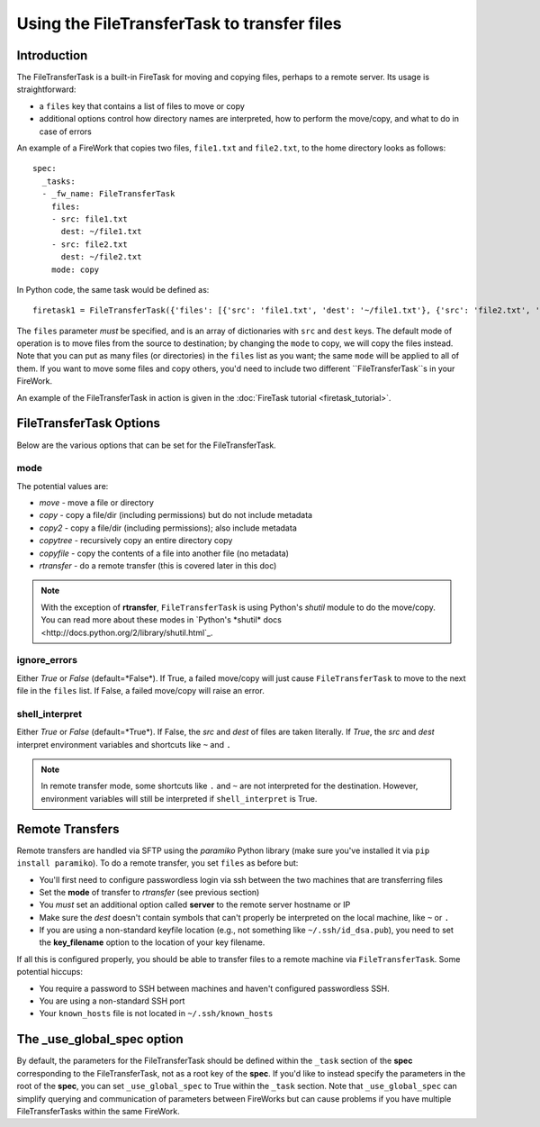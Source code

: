 =========================================
Using the FileTransferTask to transfer files
=========================================

Introduction
============

The FileTransferTask is a built-in FireTask for moving and copying files, perhaps to a remote server. Its usage is straightforward:

* a ``files`` key that contains a list of files to move or copy
* additional options control how directory names are interpreted, how to perform the move/copy, and what to do in case of errors

An example of a FireWork that copies two files, ``file1.txt`` and ``file2.txt``, to the home directory looks as follows::

    spec:
      _tasks:
      - _fw_name: FileTransferTask
        files:
        - src: file1.txt
          dest: ~/file1.txt
        - src: file2.txt
          dest: ~/file2.txt
        mode: copy

In Python code, the same task would be defined as::

    firetask1 = FileTransferTask({'files': [{'src': 'file1.txt', 'dest': '~/file1.txt'}, {'src': 'file2.txt', 'dest': '~/file2.txt'}], 'mode': 'copy'})

The ``files`` parameter *must* be specified, and is an array of dictionaries with ``src`` and ``dest`` keys. The default mode of operation is to move files from the source to destination; by changing the ``mode`` to copy, we will copy the files instead. Note that you can put as many files (or directories) in the ``files`` list as you want; the same ``mode`` will be applied to all of them. If you want to move some files and copy others, you'd need to include two different ``FileTransferTask``s in your FireWork.



An example of the FileTransferTask in action is given in the :doc:`FireTask tutorial <firetask_tutorial>`.

FileTransferTask Options
=====================

Below are the various options that can be set for the FileTransferTask.

mode
----

The potential values are:

* *move* - move a file or directory
* *copy* - copy a file/dir (including permissions) but do not include metadata
* *copy2* - copy a file/dir (including permissions); also include metadata
* *copytree* - recursively copy an entire directory copy
* *copyfile* - copy the contents of a file into another file (no metadata)
* *rtransfer* - do a remote transfer (this is covered later in this doc)

.. note:: With the exception of **rtransfer**, ``FileTransferTask`` is using Python's *shutil* module to do the move/copy. You can read more about these modes in `Python's *shutil* docs <http://docs.python.org/2/library/shutil.html`_.

ignore_errors
-------------

Either *True* or *False* (default=*False*). If True, a failed move/copy will just cause ``FileTransferTask`` to move to the next file in the ``files`` list. If False, a failed move/copy will raise an error.

shell_interpret
---------------

Either *True* or *False* (default=*True*). If False, the *src* and *dest* of files are taken literally. If *True*, the *src* and *dest* interpret environment variables and shortcuts like ``~`` and ``.``

.. note:: In remote transfer mode, some shortcuts like ``.`` and ``~`` are not interpreted for the destination. However, environment variables will still be interpreted if ``shell_interpret`` is True.

Remote Transfers
================

Remote transfers are handled via SFTP using the *paramiko* Python library (make sure you've installed it via ``pip install paramiko``). To do a remote transfer, you set ``files`` as before but:

* You'll first need to configure passwordless login via ssh between the two machines that are transferring files
* Set the **mode** of transfer to *rtransfer* (see previous section)
* You *must* set an additional option called **server** to the remote server hostname or IP
* Make sure the *dest* doesn't contain symbols that can't properly be interpreted on the local machine, like ``~`` or ``.``
* If you are using a non-standard keyfile location (e.g., not something like ``~/.ssh/id_dsa.pub``), you need to set the **key_filename** option to the location of your key filename.

If all this is configured properly, you should be able to transfer files to a remote machine via ``FileTransferTask``. Some potential hiccups:

* You require a password to SSH between machines and haven't configured passwordless SSH.
* You are using a non-standard SSH port
* Your ``known_hosts`` file is not located in ``~/.ssh/known_hosts``

The _use_global_spec option
===========================

By default, the parameters for the FileTransferTask should be defined within the ``_task`` section of the **spec** corresponding to the FileTransferTask, not as a root key of the **spec**. If you'd like to instead specify the parameters in the root of the **spec**, you can set ``_use_global_spec`` to True within the ``_task`` section. Note that ``_use_global_spec`` can simplify querying and communication of parameters between FireWorks but can cause problems if you have multiple FileTransferTasks within the same FireWork.